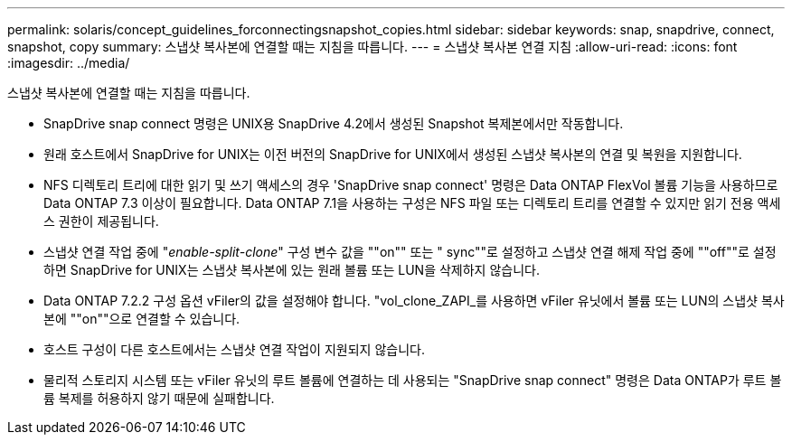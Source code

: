 ---
permalink: solaris/concept_guidelines_forconnectingsnapshot_copies.html 
sidebar: sidebar 
keywords: snap, snapdrive, connect, snapshot, copy 
summary: 스냅샷 복사본에 연결할 때는 지침을 따릅니다. 
---
= 스냅샷 복사본 연결 지침
:allow-uri-read: 
:icons: font
:imagesdir: ../media/


[role="lead"]
스냅샷 복사본에 연결할 때는 지침을 따릅니다.

* SnapDrive snap connect 명령은 UNIX용 SnapDrive 4.2에서 생성된 Snapshot 복제본에서만 작동합니다.
* 원래 호스트에서 SnapDrive for UNIX는 이전 버전의 SnapDrive for UNIX에서 생성된 스냅샷 복사본의 연결 및 복원을 지원합니다.
* NFS 디렉토리 트리에 대한 읽기 및 쓰기 액세스의 경우 'SnapDrive snap connect' 명령은 Data ONTAP FlexVol 볼륨 기능을 사용하므로 Data ONTAP 7.3 이상이 필요합니다. Data ONTAP 7.1을 사용하는 구성은 NFS 파일 또는 디렉토리 트리를 연결할 수 있지만 읽기 전용 액세스 권한이 제공됩니다.
* 스냅샷 연결 작업 중에 "_enable-split-clone_" 구성 변수 값을 ""on"" 또는 " sync""로 설정하고 스냅샷 연결 해제 작업 중에 ""off""로 설정하면 SnapDrive for UNIX는 스냅샷 복사본에 있는 원래 볼륨 또는 LUN을 삭제하지 않습니다.
* Data ONTAP 7.2.2 구성 옵션 vFiler의 값을 설정해야 합니다. "vol_clone_ZAPI_를 사용하면 vFiler 유닛에서 볼륨 또는 LUN의 스냅샷 복사본에 ""on""으로 연결할 수 있습니다.
* 호스트 구성이 다른 호스트에서는 스냅샷 연결 작업이 지원되지 않습니다.
* 물리적 스토리지 시스템 또는 vFiler 유닛의 루트 볼륨에 연결하는 데 사용되는 "SnapDrive snap connect" 명령은 Data ONTAP가 루트 볼륨 복제를 허용하지 않기 때문에 실패합니다.

